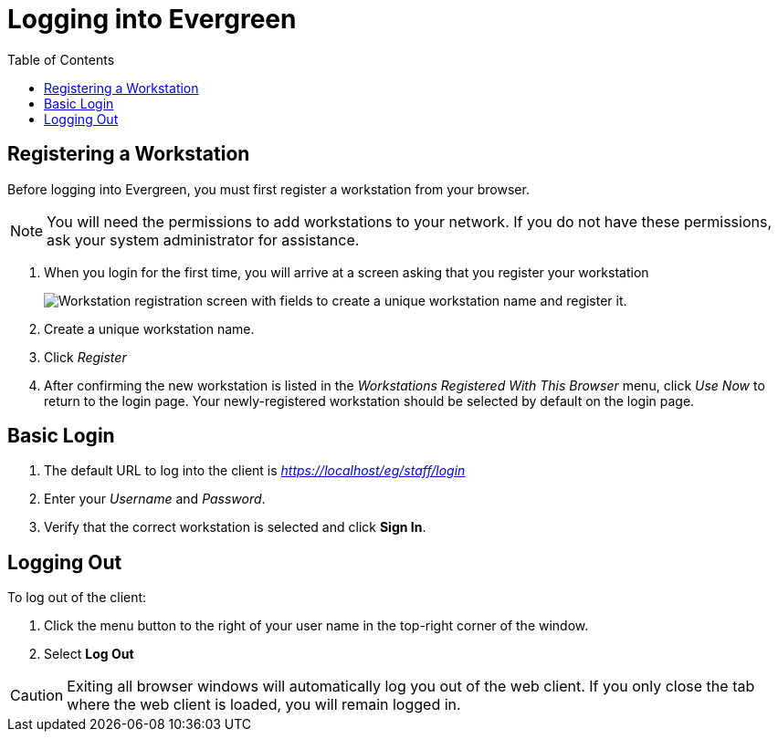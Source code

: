 = Logging into Evergreen =
:toc:

== Registering a Workstation ==
[#register_workstation]
indexterm:[staff client, registering a workstation]

Before logging into Evergreen, you must first register a workstation from your
browser.

[NOTE]
===============
You will need the permissions to add workstations to your network. If you do 
not have these permissions, ask your system administrator for assistance. 
===============

. When you login for the first time, you will arrive at a screen asking that you
register your workstation
+
image::login/web_client_workstation_registration.png[Workstation registration screen with fields to create a unique workstation name and register it.]
+
. Create a unique workstation name.
. Click _Register_
. After confirming the new workstation is listed in the _Workstations Registered
With This Browser_ menu, click _Use Now_ to return to the login page. Your
newly-registered workstation should be selected by default on the login page.

== Basic Login ==

indexterm:[staff client, logging in]

. The default URL to log into the client is _https://localhost/eg/staff/login_
. Enter your _Username_ and _Password_.
. Verify that the correct workstation is selected and click *Sign In*.

[[browser_defaults]]


== Logging Out ==

indexterm:[staff client, logging out]

To log out of the client:

. Click the menu button to the right of your user name in the top-right corner
of the window.
. Select *Log Out*

[CAUTION]
Exiting all browser windows will automatically log you out of the web client. If
you only close the tab where the web client is loaded, you will remain logged in. 

